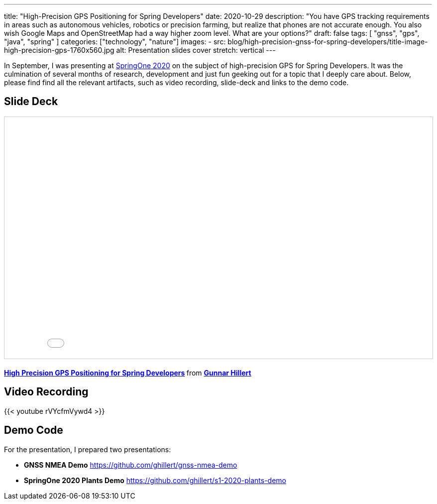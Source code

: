---
title: "High-Precision GPS Positioning for Spring Developers"
date: 2020-10-29
description: "You have GPS tracking requirements in areas such as autonomous vehicles, robotics or precision farming, but realize that phones are not accurate enough. You also wish Google Maps and OpenStreetMap had a way higher zoom level. What are your options?"
draft: false
tags: [
    "gnss",
    "gps",
    "java",
    "spring"
]
categories: ["technology", "nature"]
images:
  - src: blog/high-precision-gnss-for-spring-developers/title-image-high-precision-gps-1760x560.jpg
    alt: Presentation slides cover
    stretch: vertical
---

In September, I was presenting at https://springone.io/[SpringOne 2020] on the subject of high-precision GPS for Spring Developers. It was the culmination of several months of research, development and just fun geeking out for a topic that I deeply care about. Below, please find find all the relevant artifacts, such as video recording, slide-deck and links to the demo code.

== Slide Deck

+++<iframe src="//www.slideshare.net/slideshow/embed_code/key/IJYS7Y7dB5MB4T" height="485" frameborder="0" marginwidth="0" marginheight="0" scrolling="no" style="border:1px solid #CCC; border-width:1px; margin-bottom:5px; max-width: 100%;width: 100%" allowfullscreen> </iframe> <div style="margin-bottom:5px"> <strong> <a href="//www.slideshare.net/hillert/high-precision-gps-positioning-for-spring-developers" title="High Precision GPS Positioning for Spring Developers" target="_blank">High Precision GPS Positioning for Spring Developers</a> </strong> from <strong><a href="https://www.slideshare.net/hillert" target="_blank">Gunnar Hillert</a></strong> </div>+++

== Video Recording

{{< youtube rVYcfmVywd4 >}}

== Demo Code

For the presentation, I prepared two presentations:

- *GNSS NMEA Demo* https://github.com/ghillert/gnss-nmea-demo
- *SpringOne 2020 Plants Demo* https://github.com/ghillert/s1-2020-plants-demo


